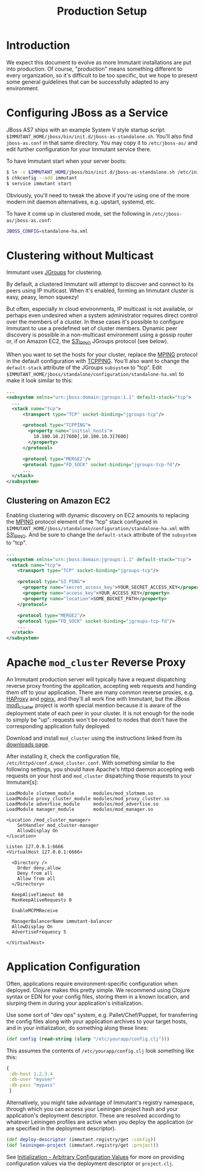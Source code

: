 #+TITLE:    Production Setup

* Introduction

  We expect this document to evolve as more Immutant installations are
  put into production. Of course, "production" means something
  different to every organization, so it's difficult to be too
  specific, but we hope to present some general guidelines that can be
  successfully adapted to any environment.

* Configuring JBoss as a Service

  JBoss AS7 ships with an example System V style startup script:
  =$IMMUTANT_HOME/jboss/bin/init.d/jboss-as-standalone.sh=. You'll
  also find =jboss-as.conf= in that same directory. You may copy it to
  =/etc/jboss-as/= and edit further configuration for your Immutant
  service there.

  To have Immutant start when your server boots:

  #+begin_src sh
    $ ln -s $IMMUTANT_HOME/jboss/bin/init.d/jboss-as-standalone.sh /etc/init.d/immutant
    $ chkconfig --add immutant
    $ service immutant start
  #+end_src

  Obviously, you'll need to tweak the above if you're using one of the
  more modern init daemon alternatives, e.g. upstart, systemd, etc.

  To have it come up in clustered mode, set the following in
  =/etc/jboss-as/jboss-as.conf=:

  #+begin_src sh
    JBOSS_CONFIG=standalone-ha.xml
  #+end_src

* Clustering without Multicast

  Immutant uses [[http://www.jgroups.org/][JGroups]] for clustering.

  By default, a clustered Immutant will attempt to discover and
  connect to its peers using IP multicast. When it's enabled, forming
  an Immutant cluster is easy, peasy, lemon squeezy!

  But often, especially in cloud environments, IP multicast is not
  available, or perhaps even undesired when a system administrator
  requires direct control over the members of a cluster. In these
  cases it's possible to configure Immutant to use a predefined set of
  cluster members. Dynamic peer discovery is possible in a
  non-multicast environment using a gossip router or, if on Amazon
  EC2, the [[http://www.jgroups.org/javadoc/org/jgroups/protocols/S3_PING.html][S3\_PING]] JGroups protocol (see below).

  When you want to set the hosts for your cluster, replace the [[http://www.jgroups.org/javadoc/org/jgroups/protocols/MPING.html][MPING]]
  protocol in the default configuration with [[http://www.jgroups.org/javadoc/org/jgroups/protocols/TCPPING.html][TCPPING]]. You'll also
  want to change the =default-stack= attribute of the JGroups
  =subsystem= to "tcp". Edit
  =$IMMUTANT_HOME/jboss/standalone/configuration/standalone-ha.xml= to
  make it look similar to this:

  #+begin_src xml
    ...
    <subsystem xmlns="urn:jboss:domain:jgroups:1.1" default-stack="tcp">
      ...
      <stack name="tcp">
          <transport type="TCP" socket-binding="jgroups-tcp"/>
    
          <protocol type="TCPPING">
            <property name="initial_hosts">
              10.100.10.2[7600],10.100.10.3[7600]
            </property>
          </protocol>
    
          <protocol type="MERGE2"/>
          <protocol type="FD_SOCK" socket-binding="jgroups-tcp-fd"/>
          ...
      </stack>
    </subsystem>
  #+end_src

** Clustering on Amazon EC2

   Enabling clustering with dynamic discovery on EC2 amounts to
   replacing the [[http://www.jgroups.org/javadoc/org/jgroups/protocols/MPING.html][MPING]] protocol element of the "tcp" stack
   configured in
   =$IMMUTANT_HOME/jboss/standalone/configuration/standalone-ha.xml=
   with [[http://www.jgroups.org/javadoc/org/jgroups/protocols/S3_PING.html][S3\_PING]]. And be sure to change the =default-stack= attribute
   of the =subsystem= to "tcp".

   #+begin_src xml
     ...
     <subsystem xmlns="urn:jboss:domain:jgroups:1.1" default-stack="tcp">
       <stack name="tcp">
         <transport type="TCP" socket-binding="jgroups-tcp"/>
       
         <protocol type="S3_PING">
           <property name="secret_access_key">YOUR_SECRET_ACCESS_KEY</property>
           <property name="access_key">YOUR_ACCESS_KEY</property>
           <property name="location">SOME_BUCKET_PATH</property>
         </protocol>
       
         <protocol type="MERGE2"/>
         <protocol type="FD_SOCK" socket-binding="jgroups-tcp-fd"/>
         ...
       </stack>
     </subsystem>
   #+end_src

* Apache =mod_cluster= Reverse Proxy

  An Immutant production server will typically have a request
  dispatching reverse proxy fronting the application, accepting web
  requests and handing them off to your application. There are many
  common reverse proxies, e.g. [[http://haproxy.1wt.eu/][HAProxy]] and [[http://nginx.org][nginx]], and they'll all work
  fine with Immutant, but the JBoss [[http://www.jboss.org/mod_cluster][mod\_cluster]] project is worth
  special mention because it is aware of the deployment state of each
  peer in your cluster. It is not enough for the node to simply be
  "up": requests won't be routed to nodes that don't have the
  corresponding application fully deployed.

  Download and install =mod_cluster= using the instructions linked
  from its [[http://www.jboss.org/mod_cluster/downloads/][downloads page]].

  After installing it, check the configuration file,
  =/etc/httpd/conf.d/mod_cluster.conf=. With something similar to the
  following settings, you should have Apache's httpd daemon accepting
  web requests on your host and =mod_cluster= dispatching those
  requests to your Immutant[s]:

  #+begin_src text
    LoadModule slotmem_module       modules/mod_slotmem.so
    LoadModule proxy_cluster_module modules/mod_proxy_cluster.so
    LoadModule advertise_module     modules/mod_advertise.so
    LoadModule manager_module       modules/mod_manager.so
    
    <Location /mod_cluster_manager>
        SetHandler mod_cluster-manager
        AllowDisplay On
    </Location>
    
    Listen 127.0.0.1:6666
    <VirtualHost 127.0.0.1:6666>
     
      <Directory />
        Order deny,allow
        Deny from all
        Allow from all
      </Directory>
     
      KeepAliveTimeout 60
      MaxKeepAliveRequests 0
    
      EnableMCPMReceive
     
      ManagerBalancerName immutant-balancer
      AllowDisplay On
      AdvertiseFrequency 5
     
    </VirtualHost>
  #+end_src

* Application Configuration

  Often, applications require environment-specific configuration when
  deployed. Clojure makes this pretty simple. We recommend using
  Clojure syntax or EDN for your config files, storing them in a known
  location, and slurping them in during your application's
  initialization.

  Use some sort of "dev ops" system, e.g. Pallet/Chef/Puppet, for
  transferring the config files along with your application archives
  to your target hosts, and in your initialization, do something along
  these lines:

  #+begin_src clojure
    (def config (read-string (slurp "/etc/yourapp/config.clj")))
  #+end_src

  This assumes the contents of =/etc/yourapp/config.clj= look
  something like this:

  #+begin_src clojure
    {
     :db-host 1.2.3.4
     :db-user "myuser"
     :db-pass "mypass"
     }
  #+end_src
  
  Alternatively, you might take advantage of Immutant's registry
  namespace, through which you can access your Leiningen project hash
  and your application's deployment descriptor. These are resolved
  according to whatever Leiningen profiles are active when you deploy
  the application (or are specified in the deployment descriptor).

  #+begin_src clojure
    (def deploy-descriptor (immutant.registry/get :config))
    (def leiningen-project (immutant.registry/get :project))
  #+end_src

  See [[./initialization.html#initialization-configuration-values][Initialization - Arbitrary Configuration Values]] for more on
  providing configuration values via the deployment descriptor or
  =project.clj=.
